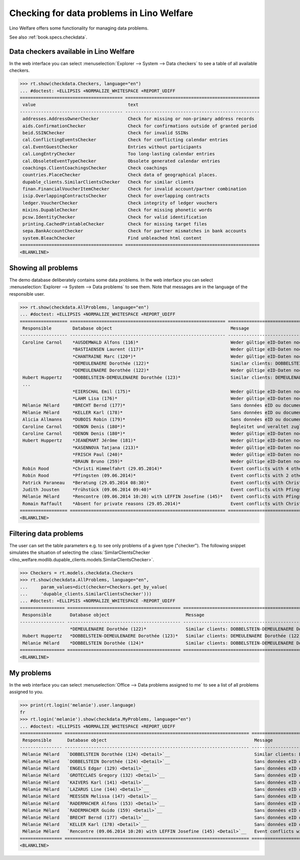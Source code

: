 .. doctest docs/specs/checkdata.rst
.. _welfare.specs.checkdata:

==========================================
Checking for data problems in Lino Welfare
==========================================

..  doctest init:

    >>> from lino import startup
    >>> startup('lino_welfare.projects.gerd.settings.doctests')
    >>> from lino.api.doctest import *

Lino Welfare offers some functionality for managing data
problems.

See also :ref:`book.specs.checkdata`.


..  preliminary:

    >>> cal.Event.get_default_table()
    lino_xl.lib.cal.ui.OneEvent


Data checkers available in Lino Welfare
=======================================

In the web interface you can select :menuselection:`Explorer -->
System --> Data checkers` to see a table of all available
checkers.

..
    >>> show_menu_path(checkdata.Checkers, language="en")
    Explorer --> System --> Data checkers

>>> rt.show(checkdata.Checkers, language="en")
... #doctest: +ELLIPSIS +NORMALIZE_WHITESPACE +REPORT_UDIFF
======================================= ===================================================
 value                                   text
--------------------------------------- ---------------------------------------------------
 addresses.AddressOwnerChecker           Check for missing or non-primary address records
 aids.ConfirmationChecker                Check for confirmations outside of granted period
 beid.SSINChecker                        Check for invalid SSINs
 cal.ConflictingEventsChecker            Check for conflicting calendar entries
 cal.EventGuestChecker                   Entries without participants
 cal.LongEntryChecker                    Too long-lasting calendar entries
 cal.ObsoleteEventTypeChecker            Obsolete generated calendar entries
 coachings.ClientCoachingsChecker        Check coachings
 countries.PlaceChecker                  Check data of geographical places.
 dupable_clients.SimilarClientsChecker   Check for similar clients
 finan.FinancialVoucherItemChecker       Check for invalid account/partner combination
 isip.OverlappingContractsChecker        Check for overlapping contracts
 ledger.VoucherChecker                   Check integrity of ledger vouchers
 mixins.DupableChecker                   Check for missing phonetic words
 pcsw.IdentityChecker                    Check for valid identification
 printing.CachedPrintableChecker         Check for missing target files
 sepa.BankAccountChecker                 Check for partner mismatches in bank accounts
 system.BleachChecker                    Find unbleached html content
======================================= ===================================================
<BLANKLINE>



Showing all problems
====================

The demo database deliberately contains some data problems.  In the
web interface you can select :menuselection:`Explorer --> System -->
Data problems` to see them.  Note that messages are in the language of
the responsible user.

..
    >>> show_menu_path(checkdata.AllProblems, language="en")
    Explorer --> System --> Data problems


>>> rt.show(checkdata.AllProblems, language="en")
... #doctest: +ELLIPSIS +NORMALIZE_WHITESPACE +REPORT_UDIFF
================== =========================================================== ========================================================== ========================================
 Responsible        Database object                                             Message                                                    Checker
------------------ ----------------------------------------------------------- ---------------------------------------------------------- ----------------------------------------
 Caroline Carnol    *AUSDEMWALD Alfons (116)*                                   Weder gültige eID-Daten noch identifizierendes Dokument.   Check for valid identification
                    *BASTIAENSEN Laurent (117)*                                 Weder gültige eID-Daten noch identifizierendes Dokument.   Check for valid identification
                    *CHANTRAINE Marc (120*)*                                    Weder gültige eID-Daten noch identifizierendes Dokument.   Check for valid identification
                    *DEMEULENAERE Dorothée (122)*                               Similar clients: DOBBELSTEIN-DEMEULENAERE Dorothée (123)   Check for similar clients
                    *DEMEULENAERE Dorothée (122)*                               Weder gültige eID-Daten noch identifizierendes Dokument.   Check for valid identification
 Hubert Huppertz    *DOBBELSTEIN-DEMEULENAERE Dorothée (123)*                   Similar clients: DEMEULENAERE Dorothée (122)               Check for similar clients
 ...
                    *EIERSCHAL Emil (175)*                                      Weder gültige eID-Daten noch identifizierendes Dokument.   Check for valid identification
                    *LAHM Lisa (176)*                                           Weder gültige eID-Daten noch identifizierendes Dokument.   Check for valid identification
 Mélanie Mélard     *BRECHT Bernd (177)*                                        Sans données eID ou document identifiant alternatif.       Check for valid identification
 Mélanie Mélard     *KELLER Karl (178)*                                         Sans données eID ou document identifiant alternatif.       Check for valid identification
 Alicia Allmanns    *DUBOIS Robin (179)*                                        Sans données eID ou document identifiant alternatif.       Check for valid identification
 Caroline Carnol    *DENON Denis (180*)*                                        Begleitet und veraltet zugleich.                           Check coachings
 Caroline Carnol    *DENON Denis (180*)*                                        Weder gültige eID-Daten noch identifizierendes Dokument.   Check for valid identification
 Hubert Huppertz    *JEANÉMART Jérôme (181)*                                    Weder gültige eID-Daten noch identifizierendes Dokument.   Check for valid identification
                    *KASENNOVA Tatjana (213)*                                   Weder gültige eID-Daten noch identifizierendes Dokument.   Check for valid identification
                    *FRISCH Paul (240)*                                         Weder gültige eID-Daten noch identifizierendes Dokument.   Check for valid identification
                    *BRAUN Bruno (259)*                                         Weder gültige eID-Daten noch identifizierendes Dokument.   Check for valid identification
 Robin Rood         *Christi Himmelfahrt (29.05.2014)*                          Event conflicts with 4 other events.                       Check for conflicting calendar entries
 Robin Rood         *Pfingsten (09.06.2014)*                                    Event conflicts with 2 other events.                       Check for conflicting calendar entries
 Patrick Paraneau   *Beratung (29.05.2014 08:30)*                               Event conflicts with Christi Himmelfahrt (29.05.2014).     Check for conflicting calendar entries
 Judith Jousten     *Frühstück (09.06.2014 09:40)*                              Event conflicts with Pfingsten (09.06.2014).               Check for conflicting calendar entries
 Mélanie Mélard     *Rencontre (09.06.2014 10:20) with LEFFIN Josefine (145)*   Event conflicts with Pfingsten (09.06.2014).               Check for conflicting calendar entries
 Romain Raffault    *Absent for private reasons (29.05.2014)*                   Event conflicts with Christi Himmelfahrt (29.05.2014).     Check for conflicting calendar entries
================== =========================================================== ========================================================== ========================================
<BLANKLINE>



Filtering data problems
=======================

The user can set the table parameters e.g. to see only problems of a
given type ("checker"). The following snippet simulates the situation
of selecting the :class:`SimilarClientsChecker
<lino_welfare.modlib.dupable_clients.models.SimilarClientsChecker>`.

>>> Checkers = rt.models.checkdata.Checkers
>>> rt.show(checkdata.AllProblems, language="en",
...     param_values=dict(checker=Checkers.get_by_value(
...     'dupable_clients.SimilarClientsChecker')))
... #doctest: +ELLIPSIS +NORMALIZE_WHITESPACE -REPORT_UDIFF
================= =========================================== ========================================================== ===========================
 Responsible       Database object                             Message                                                    Checker
----------------- ------------------------------------------- ---------------------------------------------------------- ---------------------------
                   *DEMEULENAERE Dorothée (122)*               Similar clients: DOBBELSTEIN-DEMEULENAERE Dorothée (123)   Check for similar clients
 Hubert Huppertz   *DOBBELSTEIN-DEMEULENAERE Dorothée (123)*   Similar clients: DEMEULENAERE Dorothée (122)               Check for similar clients
 Mélanie Mélard    *DOBBELSTEIN Dorothée (124)*                Similar clients: DOBBELSTEIN-DEMEULENAERE Dorothée (123)   Check for similar clients
================= =========================================== ========================================================== ===========================
<BLANKLINE>


My problems
===========

In the web interface you can select :menuselection:`Office -->
Data problems assigned to me` to see a list of all problems
assigned to you.

..
    >>> show_menu_path(checkdata.MyProblems, language="en")
    Office --> Data problems assigned to me

>>> print(rt.login('melanie').user.language)
fr
>>> rt.login('melanie').show(checkdata.MyProblems, language="en")
... #doctest: +ELLIPSIS +NORMALIZE_WHITESPACE +REPORT_UDIFF
================ ====================================================================== ========================================================== ========================================
 Responsible      Database object                                                        Message                                                    Checker
---------------- ---------------------------------------------------------------------- ---------------------------------------------------------- ----------------------------------------
 Mélanie Mélard   `DOBBELSTEIN Dorothée (124) <Detail>`__                                Similar clients: DOBBELSTEIN-DEMEULENAERE Dorothée (123)   Check for similar clients
 Mélanie Mélard   `DOBBELSTEIN Dorothée (124) <Detail>`__                                Sans données eID ou document identifiant alternatif.       Check for valid identification
 Mélanie Mélard   `ENGELS Edgar (129) <Detail>`__                                        Sans données eID ou document identifiant alternatif.       Check for valid identification
 Mélanie Mélard   `GROTECLAES Gregory (132) <Detail>`__                                  Sans données eID ou document identifiant alternatif.       Check for valid identification
 Mélanie Mélard   `KAIVERS Karl (141) <Detail>`__                                        Sans données eID ou document identifiant alternatif.       Check for valid identification
 Mélanie Mélard   `LAZARUS Line (144) <Detail>`__                                        Sans données eID ou document identifiant alternatif.       Check for valid identification
 Mélanie Mélard   `MEESSEN Melissa (147) <Detail>`__                                     Sans données eID ou document identifiant alternatif.       Check for valid identification
 Mélanie Mélard   `RADERMACHER Alfons (153) <Detail>`__                                  Sans données eID ou document identifiant alternatif.       Check for valid identification
 Mélanie Mélard   `RADERMACHER Guido (159) <Detail>`__                                   Sans données eID ou document identifiant alternatif.       Check for valid identification
 Mélanie Mélard   `BRECHT Bernd (177) <Detail>`__                                        Sans données eID ou document identifiant alternatif.       Check for valid identification
 Mélanie Mélard   `KELLER Karl (178) <Detail>`__                                         Sans données eID ou document identifiant alternatif.       Check for valid identification
 Mélanie Mélard   `Rencontre (09.06.2014 10:20) with LEFFIN Josefine (145) <Detail>`__   Event conflicts with Pfingsten (09.06.2014).               Check for conflicting calendar entries
================ ====================================================================== ========================================================== ========================================
<BLANKLINE>
